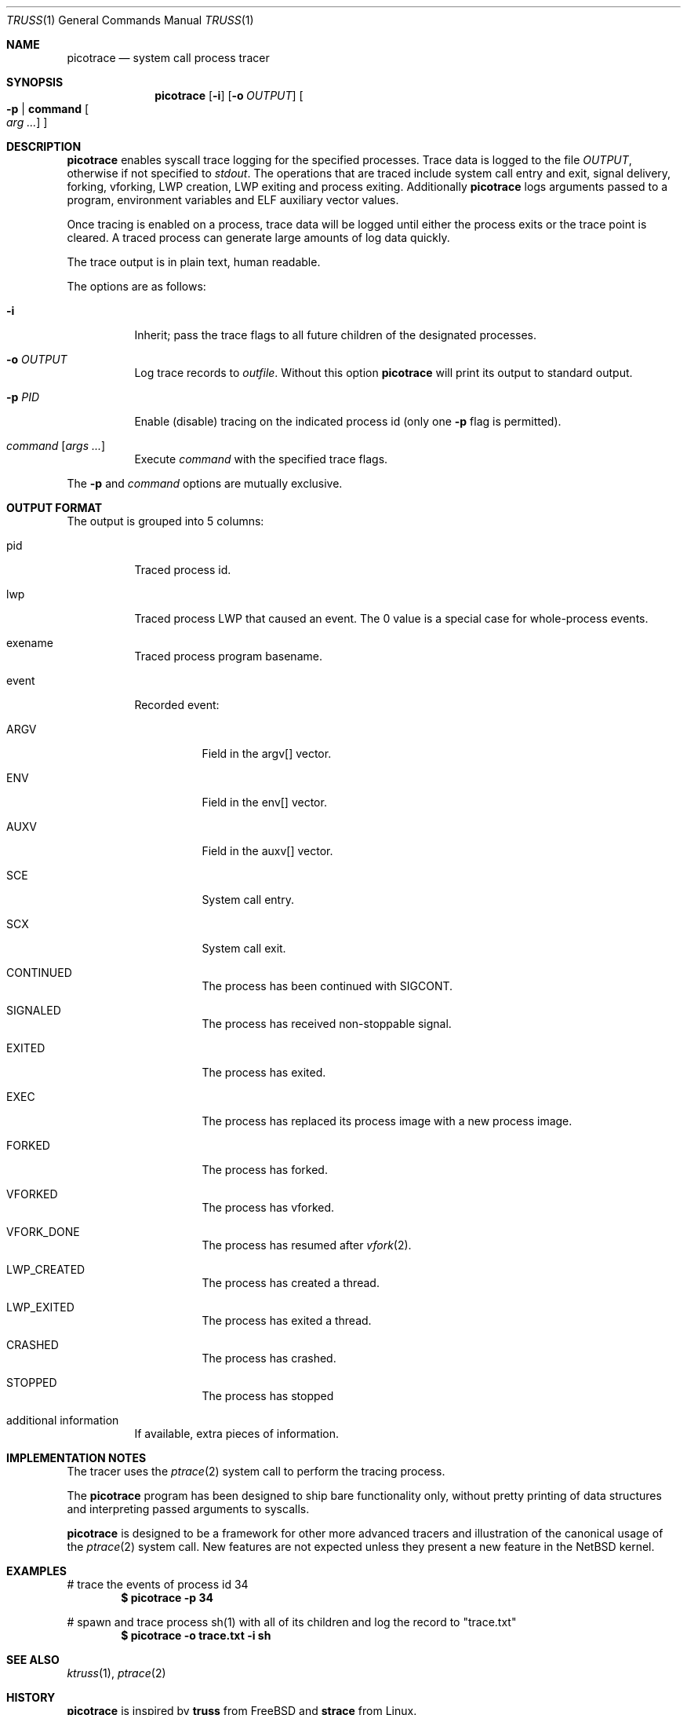 .\"	$NetBSD$
.\"
.\" Copyright (c) 2019 The NetBSD Foundation, Inc.
.\" All rights reserved.
.\"
.\" This code is derived from software contributed to The NetBSD Foundation
.\" by Kamil Rytarowski.
.\"
.\" Redistribution and use in source and binary forms, with or without
.\" modification, are permitted provided that the following conditions
.\" are met:
.\" 1. Redistributions of source code must retain the above copyright
.\"    notice, this list of conditions and the following disclaimer.
.\" 2. Redistributions in binary form must reproduce the above copyright
.\"    notice, this list of conditions and the following disclaimer in the
.\"    documentation and/or other materials provided with the distribution.
.\"
.\" THIS SOFTWARE IS PROVIDED BY THE NETBSD FOUNDATION, INC. AND CONTRIBUTORS
.\" ``AS IS'' AND ANY EXPRESS OR IMPLIED WARRANTIES, INCLUDING, BUT NOT LIMITED
.\" TO, THE IMPLIED WARRANTIES OF MERCHANTABILITY AND FITNESS FOR A PARTICULAR
.\" PURPOSE ARE DISCLAIMED.  IN NO EVENT SHALL THE FOUNDATION OR CONTRIBUTORS
.\" BE LIABLE FOR ANY DIRECT, INDIRECT, INCIDENTAL, SPECIAL, EXEMPLARY, OR
.\" CONSEQUENTIAL DAMAGES (INCLUDING, BUT NOT LIMITED TO, PROCUREMENT OF
.\" SUBSTITUTE GOODS OR SERVICES; LOSS OF USE, DATA, OR PROFITS; OR BUSINESS
.\" INTERRUPTION) HOWEVER CAUSED AND ON ANY THEORY OF LIABILITY, WHETHER IN
.\" CONTRACT, STRICT LIABILITY, OR TORT (INCLUDING NEGLIGENCE OR OTHERWISE)
.\" ARISING IN ANY WAY OUT OF THE USE OF THIS SOFTWARE, EVEN IF ADVISED OF THE
.\" POSSIBILITY OF SUCH DAMAGE.
.\"
.Dd May 8, 2019
.Dt TRUSS 1
.Os
.Sh NAME
.Nm picotrace
.Nd system call process tracer
.Sh SYNOPSIS
.Nm
.Op Fl i
.Op Fl o Ar OUTPUT
.Oo Fl p | Ic command Oo Ar arg ... Oc Oc
.Sh DESCRIPTION
.Nm
enables syscall trace logging for the specified processes.
Trace data is logged to the file
.Pa OUTPUT ,
otherwise if not specified to
.Pa stdout .
The operations that are traced include system call entry and exit,
signal delivery, forking, vforking, LWP creation, LWP exiting and
process exiting.
Additionally
.Nm
logs arguments passed to a program,
environment variables and ELF auxiliary vector values.
.Pp
Once tracing is enabled on a process, trace data will be logged until
either the process exits or the trace point is cleared.
A traced process can generate large amounts of log data quickly.
.Pp
The trace output is in plain text, human readable.
.Pp
The options are as follows:
.Bl -tag -width indent
.It Fl i
Inherit; pass the trace flags to all future children of the designated
processes.
.It Fl o Ar OUTPUT
Log trace records to
.Ar outfile .
Without this option
.Nm
will print its output to standard output.
.It Fl p Ar PID
Enable (disable) tracing on the indicated process id (only one
.Fl p
flag is permitted).
.It Ar command Op Ar args ...
Execute
.Ar command
with the specified trace flags.
.El
.Pp
The
.Fl p
and
.Ar command
options are mutually exclusive.
.Sh OUTPUT FORMAT
The output is grouped into 5 columns:
.Bl -tag -width indent
.It pid
Traced process id.
.It lwp
Traced process LWP that caused an event.
The 0 value is a special case for whole-process events.
.It exename
Traced process program basename.
.It event
Recorded event:
.Bl -tag -width indent
.It ARGV
Field in the argv[] vector.
.It ENV
Field in the env[] vector.
.It AUXV
Field in the auxv[] vector.
.It SCE
System call entry.
.It SCX
System call exit.
.It CONTINUED
The process has been continued with
.Dv SIGCONT .
.It SIGNALED
The process has received non-stoppable signal.
.It EXITED
The process has exited.
.It EXEC
The process has replaced its process image with a new process image.
.It FORKED
The process has forked.
.It VFORKED
The process has vforked.
.It VFORK_DONE
The process has resumed after
.Xr vfork 2 .
.It LWP_CREATED
The process has created a thread.
.It LWP_EXITED
The process has exited a thread.
.It CRASHED
The process has crashed.
.It STOPPED
The process has stopped
.El
.It additional information
If available, extra pieces of information.
.El
.Sh IMPLEMENTATION NOTES
The tracer uses the
.Xr ptrace 2
system call to perform the tracing process.
.Pp
The
.Nm
program has been designed to ship bare functionality only,
without pretty printing of data structures and interpreting passed
arguments to syscalls.
.Pp
.Nm
is designed to be a framework for other more advanced tracers and
illustration of the canonical usage of the
.Xr ptrace 2
system call.
New features are not expected unless they present a new feature in the
.Nx
kernel.
.Sh EXAMPLES
# trace the events of process id 34
.Dl $ picotrace -p 34
.Pp
# spawn and trace process sh(1) with all of its children and log the
record to "trace.txt"
.Dl $ picotrace -o "trace.txt" -i sh
.Sh SEE ALSO
.Xr ktruss 1 ,
.Xr ptrace 2
.Sh HISTORY
.Nm
is inspired by
.Nm truss
from
.Fx
and
.Nm strace
from Linux.
.Pp
Tn
.Nm
command was designed for
.Nx 9 .
.Sh AUTHORS
.An Kamil Rytarowski Aq Mt kamil@NetBSD.org
